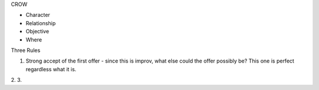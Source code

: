 CROW

* Character
* Relationship
* Objective
* Where

Three Rules

1. Strong accept of the first offer - since this is improv, what else
   could the offer possibly be? This one is perfect regardless what it
   is.
2.
3.

.. todo:: add improv book notes
.. todo:: pieces of a story
